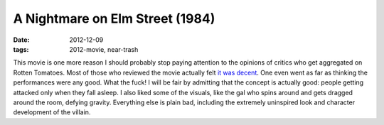 A Nightmare on Elm Street (1984)
================================

:date: 2012-12-09
:tags: 2012-movie, near-trash



This movie is one more reason I should probably stop paying attention to the opinions
of critics who get aggregated on Rotten Tomatoes. Most of those who
reviewed the movie actually felt `it was decent`_. One even went as far
as thinking the performances were any good. What the fuck! I will be
fair by admitting that the concept is actually good: people getting
attacked only when they fall asleep. I also liked some of the visuals,
like the gal who spins around and gets dragged around the room, defying
gravity. Everything else is plain bad, including the extremely
uninspired look and character development of the villain.

.. _it was decent: http://www.rottentomatoes.com/m/nightmare_on_elm_street
